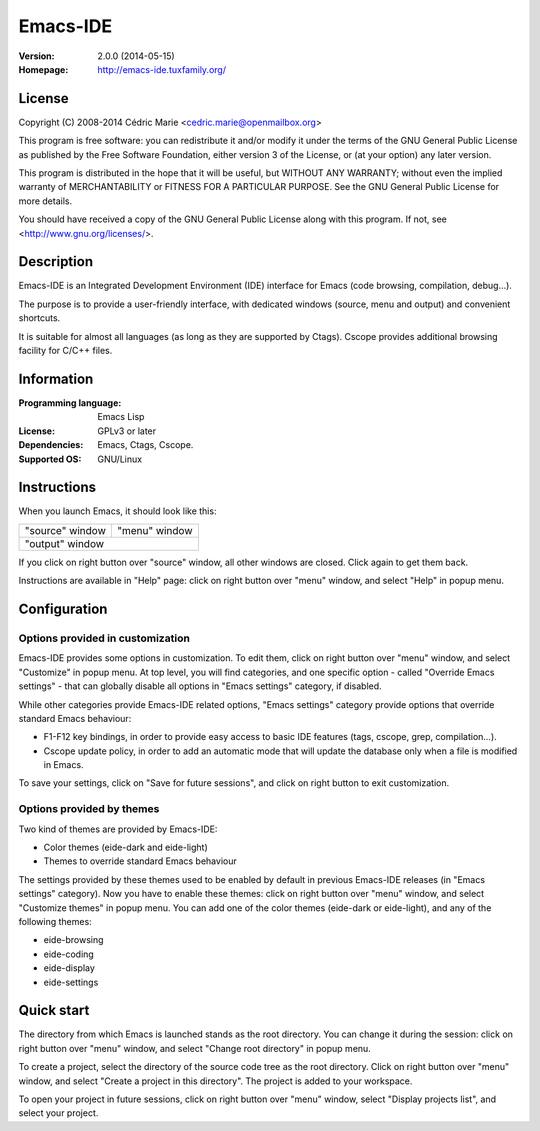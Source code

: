 =========
Emacs-IDE
=========

:Version: 2.0.0 (2014-05-15)
:Homepage: http://emacs-ide.tuxfamily.org/

License
=======

Copyright (C) 2008-2014 Cédric Marie <cedric.marie@openmailbox.org>

This program is free software: you can redistribute it and/or
modify it under the terms of the GNU General Public License as
published by the Free Software Foundation, either version 3 of
the License, or (at your option) any later version.

This program is distributed in the hope that it will be useful,
but WITHOUT ANY WARRANTY; without even the implied warranty of
MERCHANTABILITY or FITNESS FOR A PARTICULAR PURPOSE. See the
GNU General Public License for more details.

You should have received a copy of the GNU General Public License
along with this program. If not, see <http://www.gnu.org/licenses/>.

Description
===========

Emacs-IDE is an Integrated Development Environment (IDE) interface for Emacs
(code browsing, compilation, debug...).

The purpose is to provide a user-friendly interface, with dedicated windows
(source, menu and output) and convenient shortcuts.

It is suitable for almost all languages (as long as they are supported by
Ctags). Cscope provides additional browsing facility for C/C++ files.

Information
===========

:Programming language: Emacs Lisp
:License: GPLv3 or later
:Dependencies: Emacs, Ctags, Cscope.
:Supported OS: GNU/Linux

Instructions
============

When you launch Emacs, it should look like this:

+-----------------------------------------+---------------+
|                                         |               |
|                                         |               |
|       "source" window                   | "menu" window |
|                                         |               |
|                                         |               |
|                                         |               |
|                                         |               |
|                                         |               |
|                                         |               |
|                                         |               |
|                                         |               |
+-----------------------------------------+---------------+
|                                                         |
|               "output" window                           |
|                                                         |
+---------------------------------------------------------+

If you click on right button over "source" window, all other windows are
closed. Click again to get them back.

Instructions are available in "Help" page: click on right button over "menu"
window, and select "Help" in popup menu.

Configuration
=============

Options provided in customization
---------------------------------

Emacs-IDE provides some options in customization. To edit them, click on right
button over "menu" window, and select "Customize" in popup menu.
At top level, you will find categories, and one specific option - called
"Override Emacs settings" - that can globally disable all options in "Emacs
settings" category, if disabled.

While other categories provide Emacs-IDE related options, "Emacs settings"
category provide options that override standard Emacs behaviour:

- F1-F12 key bindings, in order to provide easy access to basic IDE features
  (tags, cscope, grep, compilation...).
- Cscope update policy, in order to add an automatic mode that will update the
  database only when a file is modified in Emacs.

To save your settings, click on "Save for future sessions", and click on right
button to exit customization.

Options provided by themes
--------------------------

Two kind of themes are provided by Emacs-IDE:

- Color themes (eide-dark and eide-light)
- Themes to override standard Emacs behaviour

The settings provided by these themes used to be enabled by default in previous
Emacs-IDE releases (in "Emacs settings" category).
Now you have to enable these themes: click on right button over "menu" window,
and select "Customize themes" in popup menu.
You can add one of the color themes (eide-dark or eide-light), and any of the
following themes:

- eide-browsing
- eide-coding
- eide-display
- eide-settings

Quick start
===========

The directory from which Emacs is launched stands as the root directory. You
can change it during the session: click on right button over "menu" window, and
select "Change root directory" in popup menu.

To create a project, select the directory of the source code tree as the root
directory. Click on right button over "menu" window, and select "Create a
project in this directory". The project is added to your workspace.

To open your project in future sessions, click on right button over "menu"
window, select "Display projects list", and select your project.

